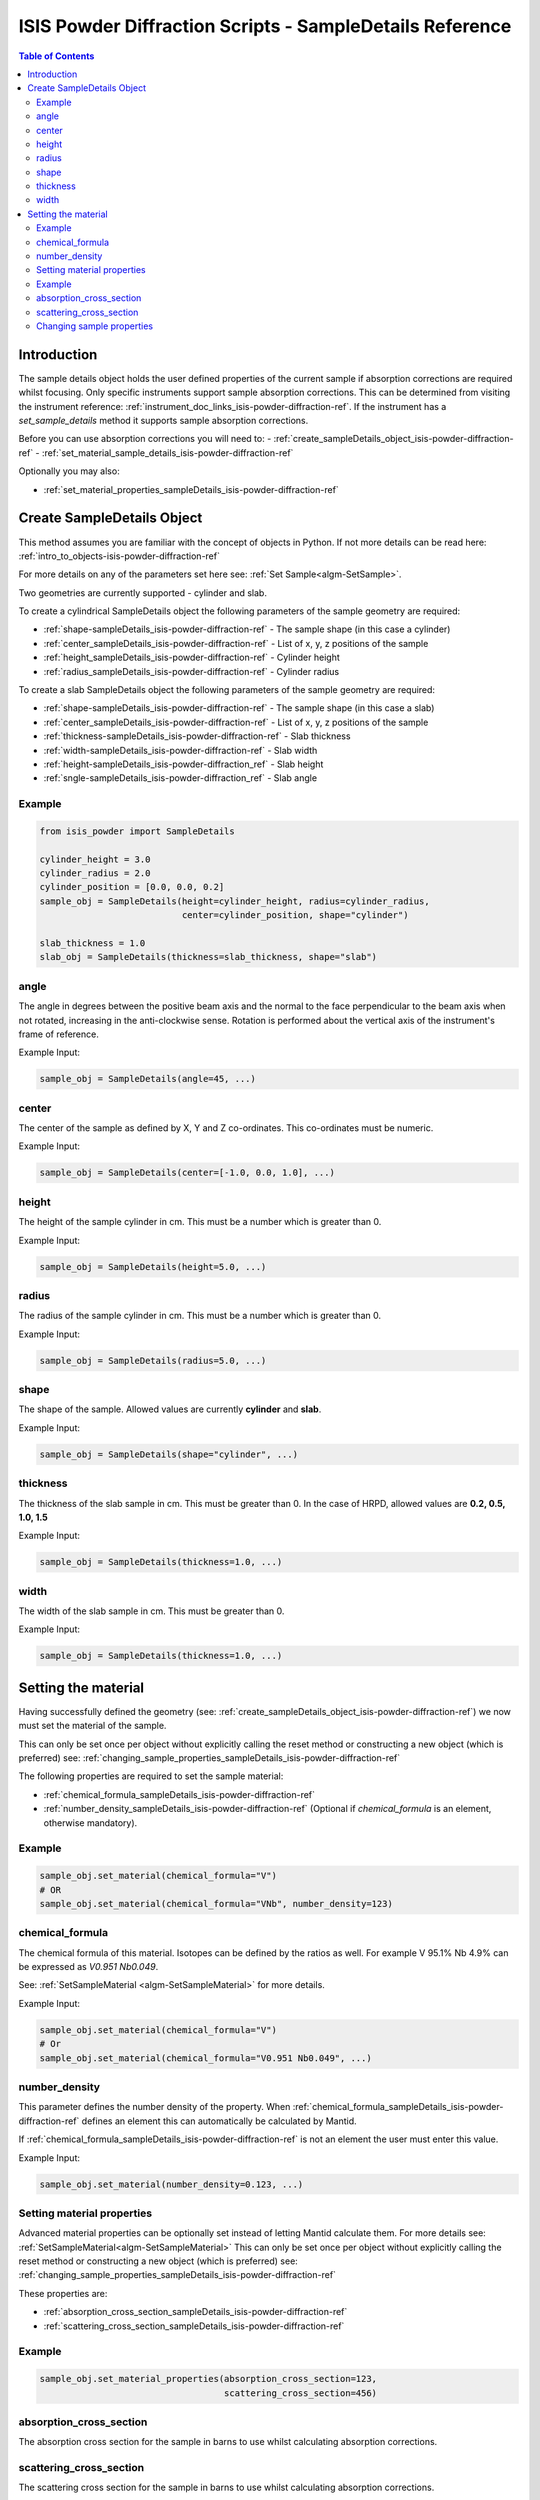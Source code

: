 .. _isis-powder-diffraction-sampleDetails-ref:

=========================================================
ISIS Powder Diffraction Scripts - SampleDetails Reference
=========================================================

.. contents:: Table of Contents
    :local:


Introduction
------------
The sample details object holds the user defined properties of
the current sample if absorption corrections are required whilst
focusing. Only specific instruments support sample absorption
corrections. This can be determined from visiting the 
instrument reference:
:ref:`instrument_doc_links_isis-powder-diffraction-ref`. 
If the instrument has a *set_sample_details* method it supports sample 
absorption corrections.

Before you can use absorption corrections you will need to:
- :ref:`create_sampleDetails_object_isis-powder-diffraction-ref`
- :ref:`set_material_sample_details_isis-powder-diffraction-ref`

Optionally you may also:

- :ref:`set_material_properties_sampleDetails_isis-powder-diffraction-ref`

.. _create_sampleDetails_object_isis-powder-diffraction-ref:

Create SampleDetails Object
---------------------------
This method assumes you are familiar with the concept of objects in Python.
If not more details can be read here: :ref:`intro_to_objects-isis-powder-diffraction-ref`

For more details on any of the parameters set here see:
:ref:`Set Sample<algm-SetSample>`.

Two geometries are currently supported - cylinder and slab.

To create a cylindrical SampleDetails object the following parameters
of the sample geometry are required:

- :ref:`shape-sampleDetails_isis-powder-diffraction-ref` - The sample
  shape (in this case a cylinder)
- :ref:`center_sampleDetails_isis-powder-diffraction-ref` - List of x, y, z 
  positions of the sample 
- :ref:`height_sampleDetails_isis-powder-diffraction-ref` - Cylinder height
- :ref:`radius_sampleDetails_isis-powder-diffraction-ref` - Cylinder radius

To create a slab SampleDetails object the following parameters of the
sample geometry are required:

- :ref:`shape-sampleDetails_isis-powder-diffraction-ref` - The sample
  shape (in this case a slab)
- :ref:`center_sampleDetails_isis-powder-diffraction-ref` - List of x, y, z 
  positions of the sample
- :ref:`thickness-sampleDetails_isis-powder-diffraction-ref` - Slab thickness
- :ref:`width-sampleDetails_isis-powder-diffraction-ref` - Slab width
- :ref:`height-sampleDetails_isis-powder-diffraction_ref` - Slab
  height
- :ref:`sngle-sampleDetails_isis-powder-diffraction_ref` - Slab angle

Example
^^^^^^^

..  code-block:: python

    from isis_powder import SampleDetails

    cylinder_height = 3.0
    cylinder_radius = 2.0
    cylinder_position = [0.0, 0.0, 0.2]
    sample_obj = SampleDetails(height=cylinder_height, radius=cylinder_radius,
                               center=cylinder_position, shape="cylinder")

    slab_thickness = 1.0
    slab_obj = SampleDetails(thickness=slab_thickness, shape="slab")

.. _angle_sampleDetails_isis-powder-diffraction-ref:

angle
^^^^^
The angle in degrees between the positive beam axis and the normal to
the face perpendicular to the beam axis when not rotated, increasing
in the anti-clockwise sense. Rotation is performed about the vertical
axis of the instrument's frame of reference.

Example Input:

.. code-block:: python

   sample_obj = SampleDetails(angle=45, ...)

.. _center_sampleDetails_isis-powder-diffraction-ref:

center
^^^^^^
The center of the sample as defined by X, Y and Z
co-ordinates. This co-ordinates must be numeric.

Example Input:

..  code-block:: python

    sample_obj = SampleDetails(center=[-1.0, 0.0, 1.0], ...)

.. _height_sampleDetails_isis-powder-diffraction-ref:

height
^^^^^^^
The height of the sample cylinder in cm. This must be a number
which is greater than 0.

Example Input:

..  code-block:: python

    sample_obj = SampleDetails(height=5.0, ...)

.. _radius_sampleDetails_isis-powder-diffraction-ref:

radius
^^^^^^
The radius of the sample cylinder in cm. This must be a number
which is greater than 0.

Example Input:

..  code-block:: python

    sample_obj = SampleDetails(radius=5.0, ...)

.. _shape-sampleDetails_isis-powder-diffraction-ref:

shape
^^^^^

The shape of the sample. Allowed values are currently **cylinder** and
**slab**.

Example Input:

.. code-block:: python

   sample_obj = SampleDetails(shape="cylinder", ...)
    
.. _thickness-sampleDetails_isis-powder-diffraction-ref:

thickness
^^^^^^^^^
The thickness of the slab sample in cm. This must be greater
than 0. In the case of HRPD, allowed values are **0.2, 0.5, 1.0, 1.5**

Example Input:

.. code-block:: python

   sample_obj = SampleDetails(thickness=1.0, ...)

.. _width-sampleDetails_isis-powder-diffraction-ref:

width
^^^^^
The width of the slab sample in cm. This must be greater than 0.

Example Input:

.. code-block:: python

   sample_obj = SampleDetails(thickness=1.0, ...)	

.. _set_material_sample_details_isis-powder-diffraction-ref:

Setting the material
--------------------
Having successfully defined the geometry 
(see: :ref:`create_sampleDetails_object_isis-powder-diffraction-ref`)
we now must set the material of the sample. 

This can only be set once per object without explicitly calling 
the reset method or constructing a new object (which is preferred)
see: :ref:`changing_sample_properties_sampleDetails_isis-powder-diffraction-ref`

The following properties are required to set the sample material:

- :ref:`chemical_formula_sampleDetails_isis-powder-diffraction-ref`
- :ref:`number_density_sampleDetails_isis-powder-diffraction-ref`
  (Optional if *chemical_formula* is an element, otherwise mandatory).

Example
^^^^^^^

..  code-block:: python

    sample_obj.set_material(chemical_formula="V")
    # OR
    sample_obj.set_material(chemical_formula="VNb", number_density=123)

.. _chemical_formula_sampleDetails_isis-powder-diffraction-ref:

chemical_formula
^^^^^^^^^^^^^^^^
The chemical formula of this material. Isotopes can be defined
by the ratios as well. For example V 95.1% Nb 4.9% can be 
expressed as *V0.951 Nb0.049*.

See: :ref:`SetSampleMaterial <algm-SetSampleMaterial>` for 
more details.

Example Input:

..  code-block:: python

    sample_obj.set_material(chemical_formula="V")
    # Or
    sample_obj.set_material(chemical_formula="V0.951 Nb0.049", ...)

.. _number_density_sampleDetails_isis-powder-diffraction-ref:

number_density
^^^^^^^^^^^^^^
This parameter defines the number density of the property.
When :ref:`chemical_formula_sampleDetails_isis-powder-diffraction-ref`
defines an element this can automatically be calculated by Mantid.

If :ref:`chemical_formula_sampleDetails_isis-powder-diffraction-ref`
is not an element the user must enter this value.

Example Input:

..  code-block:: python

    sample_obj.set_material(number_density=0.123, ...)

.. _set_material_properties_sampleDetails_isis-powder-diffraction-ref:

Setting material properties
^^^^^^^^^^^^^^^^^^^^^^^^^^^
Advanced material properties can be optionally set instead of letting 
Mantid calculate them. For more details see:
:ref:`SetSampleMaterial<algm-SetSampleMaterial>`
This can only be set once per object without 
explicitly calling the reset method or constructing a new object (which is preferred)
see: :ref:`changing_sample_properties_sampleDetails_isis-powder-diffraction-ref`

These properties are:

- :ref:`absorption_cross_section_sampleDetails_isis-powder-diffraction-ref`
- :ref:`scattering_cross_section_sampleDetails_isis-powder-diffraction-ref`

Example
^^^^^^^

..  code-block:: python

        sample_obj.set_material_properties(absorption_cross_section=123, 
                                           scattering_cross_section=456)

.. _absorption_cross_section_sampleDetails_isis-powder-diffraction-ref:

absorption_cross_section
^^^^^^^^^^^^^^^^^^^^^^^^
The absorption cross section for the sample in barns to use
whilst calculating absorption corrections.

.. _scattering_cross_section_sampleDetails_isis-powder-diffraction-ref:

scattering_cross_section
^^^^^^^^^^^^^^^^^^^^^^^^
The scattering cross section for the sample in barns to use
whilst calculating absorption corrections.

.. _changing_sample_properties_sampleDetails_isis-powder-diffraction-ref:

Changing sample properties
^^^^^^^^^^^^^^^^^^^^^^^^^^^^
.. warning:: This method is not recommended for changing multiple samples. 
             Instead it is recommended you create a new sample details object
             if you need to change properties mid way through a script. 
             See :ref:`create_sampleDetails_object_isis-powder-diffraction-ref`
             and :ref:`intro_to_objects-isis-powder-diffraction-ref`.

*Note: The geometry of a sample cannot be changed without creating a new 
sample details object*

Once you have set a material by calling *set_material* or set 
the properties by calling *set_material_properties* you will 
not be able to change (or set) these details without first
resetting the object. This is to enforce the sample properties 
being set only once so that users are guaranteed of the state. 

To change the chemical material or its advanced properties all 
*reset_sample_material*. This will reset **all** details (i.e
advanced properties and chemical properties).

..  code-block:: python

    sample_obj.reset_sample_material()

.. categories:: Techniques
